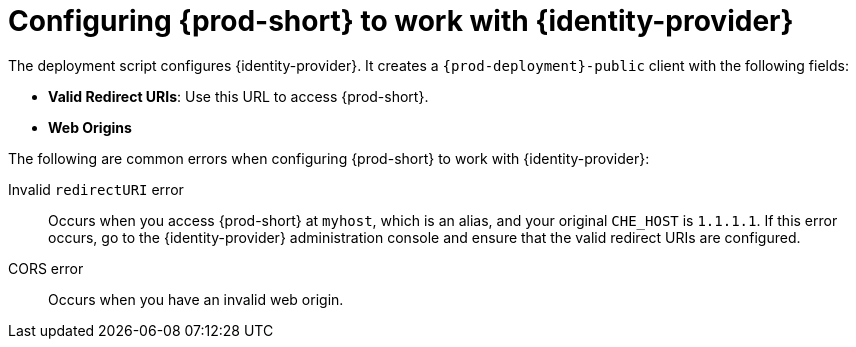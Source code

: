 // configuring-authorization

[id="configuring-{prod-id-short}-to-work-with-{identity-provider-id}_{context}"]
= Configuring {prod-short} to work with {identity-provider}

The deployment script configures {identity-provider}. It creates a `{prod-deployment}-public` client with the following fields:

* *Valid Redirect URIs*: Use this URL to access {prod-short}.
* *Web Origins*

The following are common errors when configuring {prod-short} to work with {identity-provider}:

Invalid `redirectURI` error:: Occurs when you access {prod-short} at `myhost`, which is an alias, and your original `+CHE_HOST+` is `1.1.1.1`. If this error occurs, go to the {identity-provider} administration console and ensure that the valid redirect URIs are configured.

CORS error:: Occurs when you have an invalid web origin.
